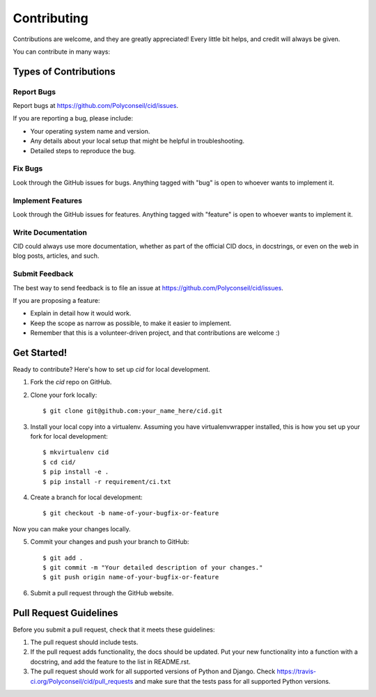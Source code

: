 ============
Contributing
============

Contributions are welcome, and they are greatly appreciated! Every
little bit helps, and credit will always be given.

You can contribute in many ways:

Types of Contributions
----------------------

Report Bugs
~~~~~~~~~~~

Report bugs at https://github.com/Polyconseil/cid/issues.

If you are reporting a bug, please include:

* Your operating system name and version.
* Any details about your local setup that might be helpful in troubleshooting.
* Detailed steps to reproduce the bug.

Fix Bugs
~~~~~~~~

Look through the GitHub issues for bugs. Anything tagged with "bug"
is open to whoever wants to implement it.

Implement Features
~~~~~~~~~~~~~~~~~~

Look through the GitHub issues for features. Anything tagged with "feature"
is open to whoever wants to implement it.

Write Documentation
~~~~~~~~~~~~~~~~~~~

CID could always use more documentation, whether as part of the
official CID docs, in docstrings, or even on the web in blog posts,
articles, and such.

Submit Feedback
~~~~~~~~~~~~~~~

The best way to send feedback is to file an issue at
https://github.com/Polyconseil/cid/issues.

If you are proposing a feature:

* Explain in detail how it would work.
* Keep the scope as narrow as possible, to make it easier to implement.
* Remember that this is a volunteer-driven project, and that contributions
  are welcome :)

Get Started!
------------

Ready to contribute? Here's how to set up `cid` for local development.

1. Fork the `cid` repo on GitHub.
2. Clone your fork locally::

    $ git clone git@github.com:your_name_here/cid.git

3. Install your local copy into a virtualenv. Assuming you have virtualenvwrapper installed, this is how you set up your fork for local development::

    $ mkvirtualenv cid
    $ cd cid/
    $ pip install -e .
    $ pip install -r requirement/ci.txt

4. Create a branch for local development::

    $ git checkout -b name-of-your-bugfix-or-feature

Now you can make your changes locally.

5. Commit your changes and push your branch to GitHub::

    $ git add .
    $ git commit -m "Your detailed description of your changes."
    $ git push origin name-of-your-bugfix-or-feature

6. Submit a pull request through the GitHub website.

Pull Request Guidelines
-----------------------

Before you submit a pull request, check that it meets these guidelines:

1. The pull request should include tests.
2. If the pull request adds functionality, the docs should be updated. Put
   your new functionality into a function with a docstring, and add the
   feature to the list in README.rst.
3. The pull request should work for all supported versions of Python and Django.
   Check https://travis-ci.org/Polyconseil/cid/pull_requests
   and make sure that the tests pass for all supported Python versions.
